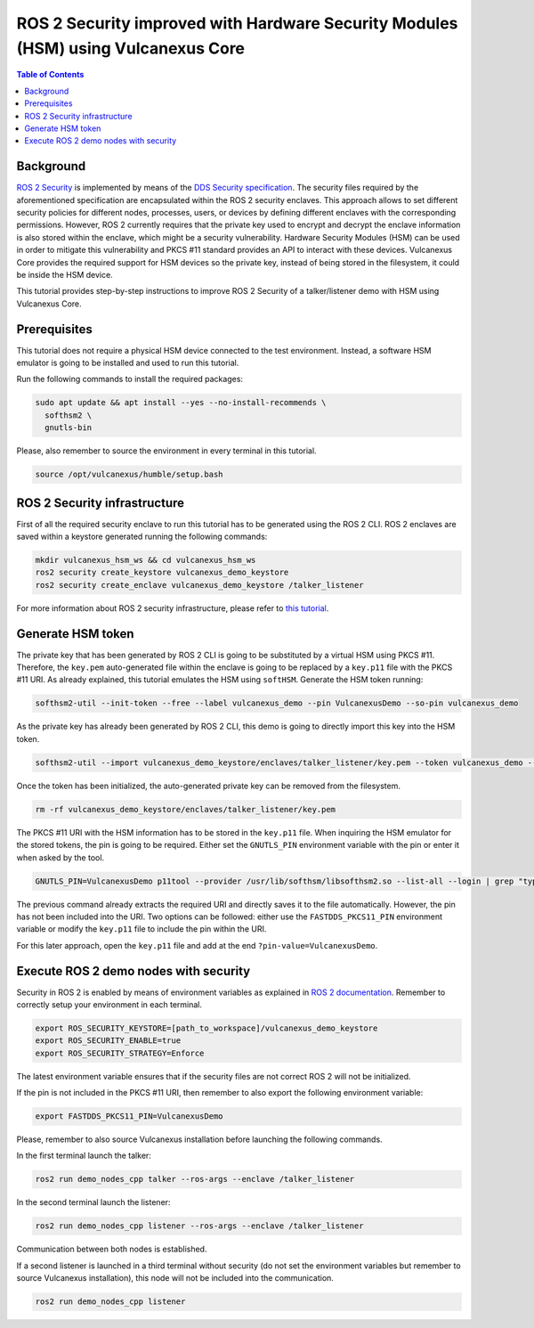 .. _vulcanexus_pkcs11_tutorial:

ROS 2 Security improved with Hardware Security Modules (HSM) using Vulcanexus Core
==========================================================================================

.. contents:: Table of Contents
    :depth: 2
    :local:
    :backlinks: none

Background
----------

`ROS 2 Security <https://docs.ros.org/en/humble/Concepts/About-Security.html>`_ is implemented by means of the `DDS Security specification <https://www.omg.org/spec/DDS-SECURITY/About-DDS-SECURITY/>`_.
The security files required by the aforementioned specification are encapsulated within the ROS 2 security enclaves.
This approach allows to set different security policies for different nodes, processes, users, or devices by defining different enclaves with the corresponding permissions.
However, ROS 2 currently requires that the private key used to encrypt and decrypt the enclave information is also stored within the enclave, which might be a security vulnerability.
Hardware Security Modules (HSM) can be used in order to mitigate this vulnerability and PKCS #11 standard provides an API to interact with these devices.
Vulcanexus Core provides the required support for HSM devices so the private key, instead of being stored in the filesystem, it could be inside the HSM device.

This tutorial provides step-by-step instructions to improve ROS 2 Security of a talker/listener demo with HSM using Vulcanexus Core.

Prerequisites
-------------

This tutorial does not require a physical HSM device connected to the test environment.
Instead, a software HSM emulator is going to be installed and used to run this tutorial.

Run the following commands to install the required packages:

.. code-block:: bash

    sudo apt update && apt install --yes --no-install-recommends \
      softhsm2 \
      gnutls-bin

Please, also remember to source the environment in every terminal in this tutorial.

.. code-block:: bash

    source /opt/vulcanexus/humble/setup.bash

ROS 2 Security infrastructure
-----------------------------

First of all the required security enclave to run this tutorial has to be generated using the ROS 2 CLI.
ROS 2 enclaves are saved within a keystore generated running the following commands:

.. code-block:: bash

    mkdir vulcanexus_hsm_ws && cd vulcanexus_hsm_ws
    ros2 security create_keystore vulcanexus_demo_keystore
    ros2 security create_enclave vulcanexus_demo_keystore /talker_listener

For more information about ROS 2 security infrastructure, please refer to `this tutorial <https://docs.ros.org/en/rolling/Tutorials/Advanced/Security/The-Keystore.html>`_.

Generate HSM token
------------------

The private key that has been generated by ROS 2 CLI is going to be substituted by a virtual HSM using PKCS #11.
Therefore, the ``key.pem`` auto-generated file within the enclave is going to be replaced by a ``key.p11`` file with the PKCS #11 URI.
As already explained, this tutorial emulates the HSM using ``softHSM``.
Generate the HSM token running:

.. code-block:: bash

    softhsm2-util --init-token --free --label vulcanexus_demo --pin VulcanexusDemo --so-pin vulcanexus_demo

As the private key has already been generated by ROS 2 CLI, this demo is going to directly import this key into the HSM token.

.. code-block:: bash

    softhsm2-util --import vulcanexus_demo_keystore/enclaves/talker_listener/key.pem --token vulcanexus_demo --label key --pin VulcanexusDemo --id 123456789ABCDEF123456789ABCDEF

Once the token has been initialized, the auto-generated private key can be removed from the filesystem.

.. code-block:: bash

    rm -rf vulcanexus_demo_keystore/enclaves/talker_listener/key.pem

The PKCS #11 URI with the HSM information has to be stored in the ``key.p11`` file.
When inquiring the HSM emulator for the stored tokens, the pin is going to be required.
Either set the ``GNUTLS_PIN`` environment variable with the pin or enter it when asked by the tool.

.. code-block:: bash

    GNUTLS_PIN=VulcanexusDemo p11tool --provider /usr/lib/softhsm/libsofthsm2.so --list-all --login | grep "type=private" | awk '{print $2}' > vulcanexus_demo_keystore/enclaves/talker_listener/key.p11

The previous command already extracts the required URI and directly saves it to the file automatically.
However, the pin has not been included into the URI.
Two options can be followed: either use the ``FASTDDS_PKCS11_PIN`` environment variable or modify the ``key.p11`` file to include the pin within the URI.

For this later approach, open the ``key.p11`` file and add at the end ``?pin-value=VulcanexusDemo``.

Execute ROS 2 demo nodes with security
--------------------------------------

Security in ROS 2 is enabled by means of environment variables as explained in `ROS 2 documentation <https://design.ros2.org/articles/ros2_dds_security.html>`_.
Remember to correctly setup your environment in each terminal.

.. code-block:: bash

    export ROS_SECURITY_KEYSTORE=[path_to_workspace]/vulcanexus_demo_keystore
    export ROS_SECURITY_ENABLE=true
    export ROS_SECURITY_STRATEGY=Enforce

The latest environment variable ensures that if the security files are not correct ROS 2 will not be initialized.

If the pin is not included in the PKCS #11 URI, then remember to also export the following environment variable:

.. code-block:: bash

    export FASTDDS_PKCS11_PIN=VulcanexusDemo

Please, remember to also source Vulcanexus installation before launching the following commands.

In the first terminal launch the talker:

.. code-block:: bash

    ros2 run demo_nodes_cpp talker --ros-args --enclave /talker_listener

In the second terminal launch the listener:

.. code-block:: bash

    ros2 run demo_nodes_cpp listener --ros-args --enclave /talker_listener

Communication between both nodes is established.

If a second listener is launched in a third terminal without security (do not set the environment variables but remember to source Vulcanexus installation), this node will not be included into the communication.

.. code-block:: bash

    ros2 run demo_nodes_cpp listener
